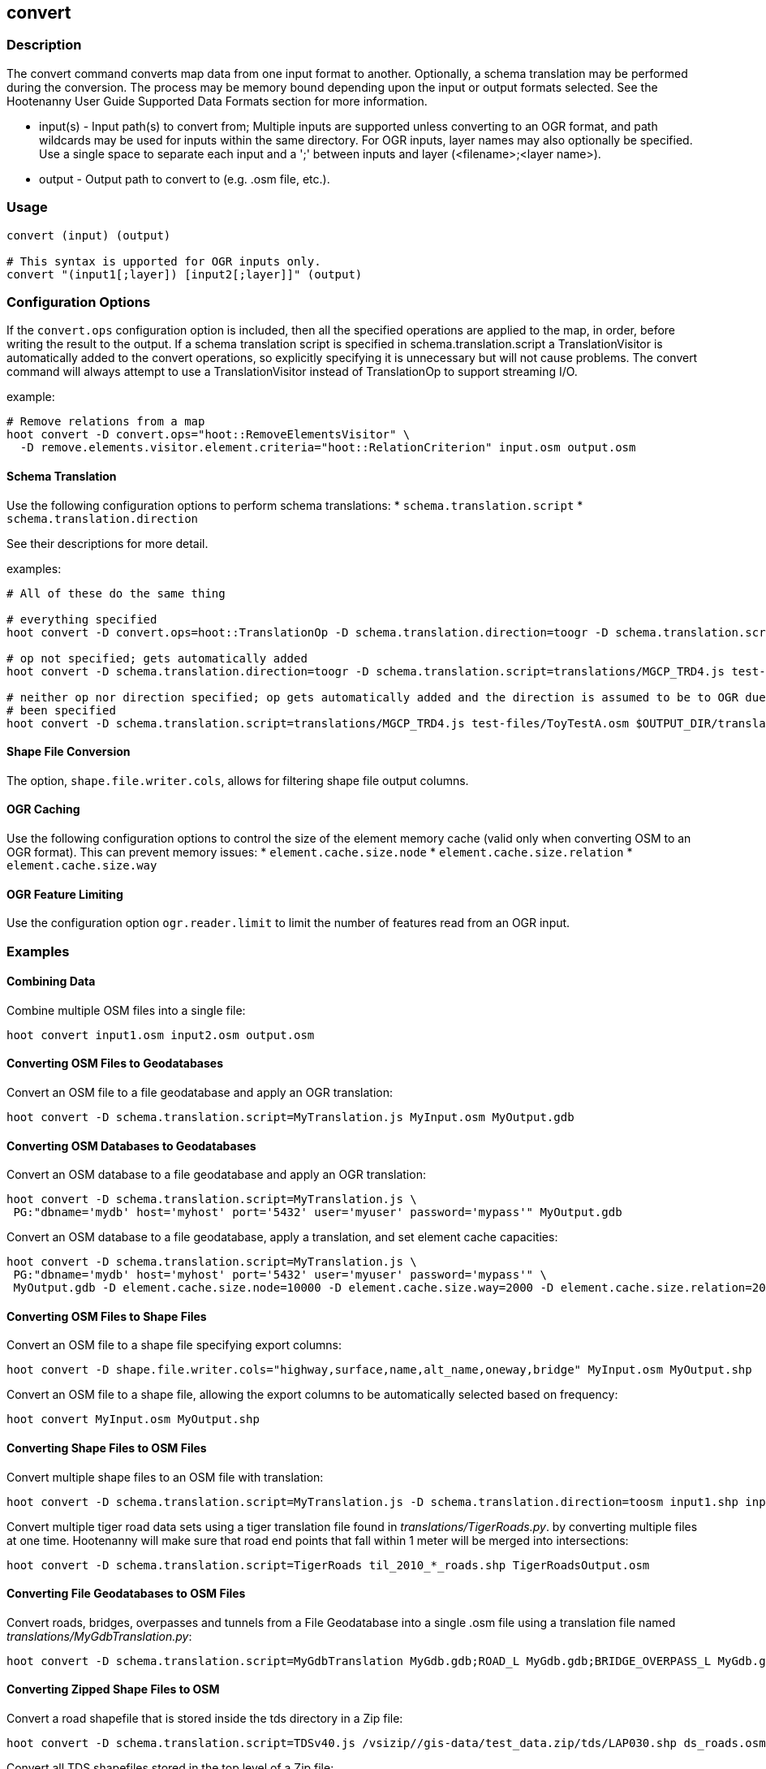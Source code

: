 [[convert]]
== convert

=== Description

The +convert+ command converts map data from one input format to another.  Optionally, a schema translation may be performed during the 
conversion.  The process may be memory bound depending upon the input or output formats selected.  See the Hootenanny User Guide Supported 
Data Formats section for more information.

* +input(s)+ - Input path(s) to convert from; Multiple inputs are supported unless converting to an OGR format, and path wildcards may be used
               for inputs within the same directory. For OGR inputs, layer names may also optionally be specified.  Use a single space to 
               separate each input and a ';' between inputs and layer (<filename>;<layer name>).
* +output+   - Output path to convert to (e.g. .osm file, etc.).

=== Usage

--------------------------------------
convert (input) (output)

# This syntax is upported for OGR inputs only.
convert "(input1[;layer]) [input2[;layer]]" (output)
--------------------------------------

=== Configuration Options

If the `convert.ops` configuration option is included, then all the specified operations are applied to the map, in order, before writing the 
result to the output. If a schema translation script is specified in schema.translation.script a TranslationVisitor is automatically added
to the convert operations, so explicitly specifying it is unnecessary but will not cause problems. The +convert+ command will always attempt
to use a TranslationVisitor instead of TranslationOp to support streaming I/O.

example:
--------------------------------------
# Remove relations from a map
hoot convert -D convert.ops="hoot::RemoveElementsVisitor" \ 
  -D remove.elements.visitor.element.criteria="hoot::RelationCriterion" input.osm output.osm
--------------------------------------

==== Schema Translation

Use the following configuration options to perform schema translations:
* `schema.translation.script`
* `schema.translation.direction`

See their descriptions for more detail.

examples:
--------------------------------------
# All of these do the same thing

# everything specified
hoot convert -D convert.ops=hoot::TranslationOp -D schema.translation.direction=toogr -D schema.translation.script=translations/MGCP_TRD4.js test-files/ToyTestA.osm $OUTPUT_DIR/translation-check-out.gdb

# op not specified; gets automatically added
hoot convert -D schema.translation.direction=toogr -D schema.translation.script=translations/MGCP_TRD4.js test-files/ToyTestA.osm $OUTPUT_DIR/translation-check-out.gdb

# neither op nor direction specified; op gets automatically added and the direction is assumed to be to OGR due an OGR output format having
# been specified
hoot convert -D schema.translation.script=translations/MGCP_TRD4.js test-files/ToyTestA.osm $OUTPUT_DIR/translation-check-out.gdb
--------------------------------------

==== Shape File Conversion

The option, `shape.file.writer.cols`, allows for filtering shape file output columns.

==== OGR Caching

Use the following configuration options to control the size of the element memory cache (valid only when converting OSM to an OGR format).  This
can prevent memory issues:
* `element.cache.size.node`
* `element.cache.size.relation`
* `element.cache.size.way`

==== OGR Feature Limiting

Use the configuration option `ogr.reader.limit` to limit the number of features read from an OGR input.

=== Examples

==== Combining Data

Combine multiple OSM files into a single file:

--------------------------------------
hoot convert input1.osm input2.osm output.osm
--------------------------------------

==== Converting OSM Files to Geodatabases

Convert an OSM file to a file geodatabase and apply an OGR translation:

--------------------------------------
hoot convert -D schema.translation.script=MyTranslation.js MyInput.osm MyOutput.gdb
--------------------------------------

==== Converting OSM Databases to Geodatabases

Convert an OSM database to a file geodatabase and apply an OGR translation:

--------------------------------------
hoot convert -D schema.translation.script=MyTranslation.js \
 PG:"dbname='mydb' host='myhost' port='5432' user='myuser' password='mypass'" MyOutput.gdb
--------------------------------------

Convert an OSM database to a file geodatabase, apply a translation, and set element cache capacities:

--------------------------------------
hoot convert -D schema.translation.script=MyTranslation.js \
 PG:"dbname='mydb' host='myhost' port='5432' user='myuser' password='mypass'" \
 MyOutput.gdb -D element.cache.size.node=10000 -D element.cache.size.way=2000 -D element.cache.size.relation=2000
--------------------------------------

==== Converting OSM Files to Shape Files

Convert an OSM file to a shape file specifying export columns:

--------------------------------------
hoot convert -D shape.file.writer.cols="highway,surface,name,alt_name,oneway,bridge" MyInput.osm MyOutput.shp
--------------------------------------

Convert an OSM file to a shape file, allowing the export columns to be automatically selected based on frequency:

--------------------------------------
hoot convert MyInput.osm MyOutput.shp
--------------------------------------

==== Converting Shape Files to OSM Files

Convert multiple shape files to an OSM file with translation:

------------------------------
hoot convert -D schema.translation.script=MyTranslation.js -D schema.translation.direction=toosm input1.shp input2.shp output.osm
------------------------------

Convert multiple tiger road data sets using a tiger translation file found in _translations/TigerRoads.py_. by converting multiple files 
at one time.  Hootenanny will make sure that road end points that fall within 1 meter will be merged into intersections:

--------------------------------------
hoot convert -D schema.translation.script=TigerRoads til_2010_*_roads.shp TigerRoadsOutput.osm
--------------------------------------

==== Converting File Geodatabases to OSM Files

Convert roads, bridges, overpasses and tunnels from a File Geodatabase into a single .osm file using a translation file named
_translations/MyGdbTranslation.py_:

--------------------------------------
hoot convert -D schema.translation.script=MyGdbTranslation MyGdb.gdb;ROAD_L MyGdb.gdb;BRIDGE_OVERPASS_L MyGdb.gdb;TUNNEL_L MyGdbOutput.osm
--------------------------------------

==== Converting Zipped Shape Files to OSM

Convert a road shapefile that is stored inside the +tds+ directory in a Zip file:

--------------------------------------
hoot convert -D schema.translation.script=TDSv40.js /vsizip//gis-data/test_data.zip/tds/LAP030.shp ds_roads.osm
--------------------------------------

Convert all TDS shapefiles stored in the top level of a Zip file:

--------------------------------------
hoot convert -D schema.translation.script=TDSv40.js /vsizip//gis-data/test_data.zip/ tds_roads.osm
--------------------------------------

=== Notes

* The format for OSM database URLs is: protocol://<user name>:<password>@<host name>:<port>/<database name>
* The format for OGR database URLs is: PG:"dbname='databasename' host='addr' port='5432' user='x' password='y'"
* Writing to OSM API databases (osmapidb://) is intended to be a bulk operation for new data only (no updates on existing data).
* When converting from OSM to an OGR format, the +convert+ command provides conversion from .osm files or POSTGIS osm databases to 
Shapefile, FileGDB, etc. The OGR libraries are used on the back end so other formats such as PostGIS and SQLite will likely work, 
but are not tested.
* The conversion from OSM file to shape file is a lossy process that generates a point, line and polygon shapefile.  The OSM XML 
format is a richer format than Shapefile and supports such things as multiple geometry types within one file, inherit topology and 
arbitrary tagging. For these reasons the conversion to Shapefile is a lossy conversion.
* To use file geodatabases, the File Geodatabase module must be compiled into your version of GDAL to work. See 
http://trac.osgeo.org/gdal/wiki/FileGDB for details.
* The format for specifying zip file data is: "/vsizip/<path to Zip file>/<path to the shape file INSIDE the Zip file>.  The "/" are 
field separators. If you get errors using absolute paths, check that you have the right number of "/".
** a Zip file located at /gis-data/test_data.zip
*** The path to the shapefile inside the Zip file: "dir/LAP010.shp
*** The input is: "/vsizip//gis-data/test_data.zip/dir/LAP010.shp"
*** If the Zip file is in the current directory, the input will be: /vsizip/./test_data.zip/dir/LAP010.shp
*** If you do not specify a specific shapefile then it will read in all shapefiles in the given directory
* To prevent memory bound conversion when converting to OSM XML, you must set the writer.xml.sort.by.id configuration option to false.
